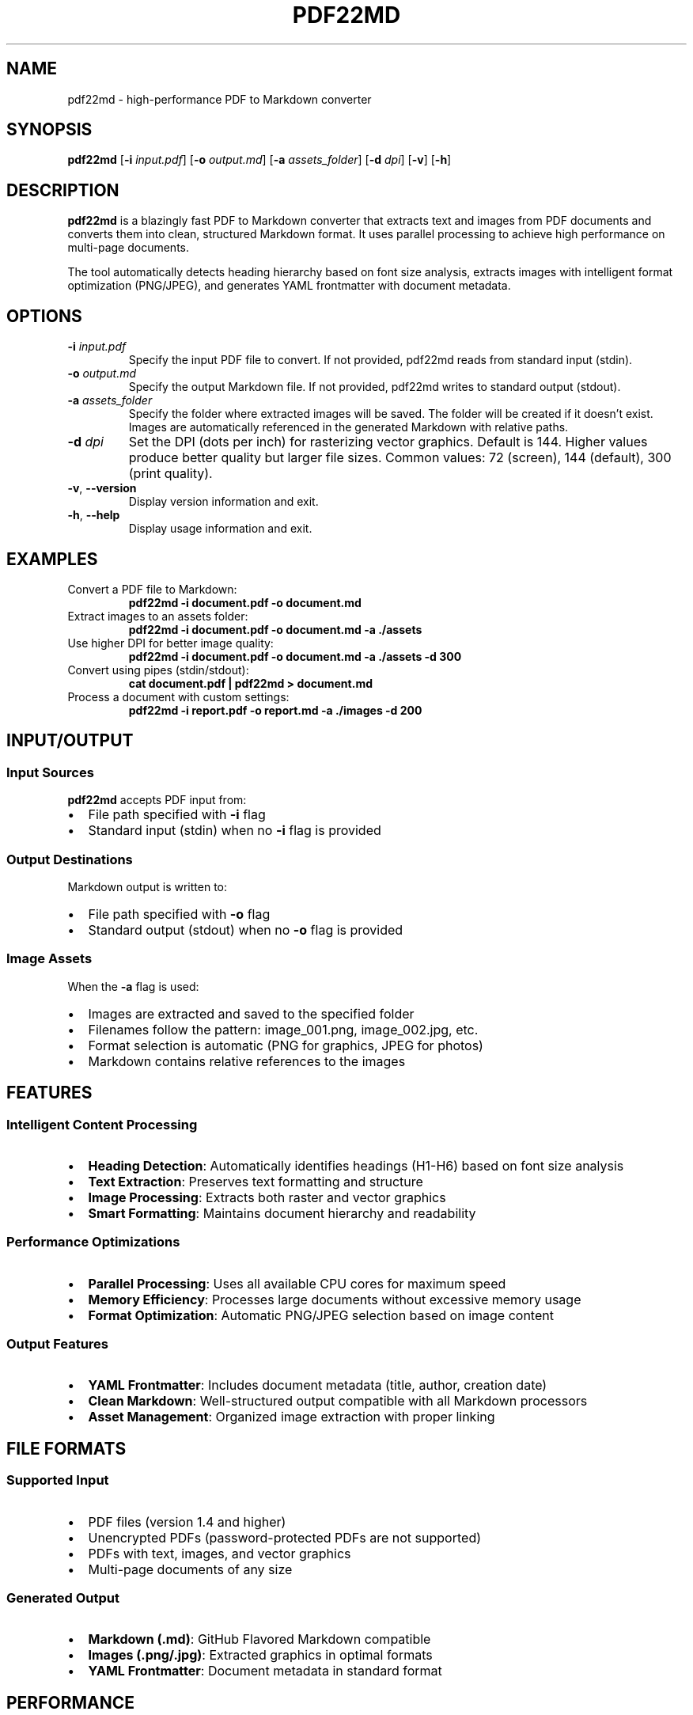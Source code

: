 .TH PDF22MD 1 "June 2025" "pdf22md v1.0" "User Commands"
.SH NAME
pdf22md \- high-performance PDF to Markdown converter
.SH SYNOPSIS
.B pdf22md
[\fB\-i\fR \fIinput.pdf\fR]
[\fB\-o\fR \fIoutput.md\fR]
[\fB\-a\fR \fIassets_folder\fR]
[\fB\-d\fR \fIdpi\fR]
[\fB\-v\fR]
[\fB\-h\fR]
.SH DESCRIPTION
.B pdf22md
is a blazingly fast PDF to Markdown converter that extracts text and images from PDF documents and converts them into clean, structured Markdown format. It uses parallel processing to achieve high performance on multi-page documents.

The tool automatically detects heading hierarchy based on font size analysis, extracts images with intelligent format optimization (PNG/JPEG), and generates YAML frontmatter with document metadata.

.SH OPTIONS
.TP
\fB\-i\fR \fIinput.pdf\fR
Specify the input PDF file to convert. If not provided, pdf22md reads from standard input (stdin).
.TP
\fB\-o\fR \fIoutput.md\fR
Specify the output Markdown file. If not provided, pdf22md writes to standard output (stdout).
.TP
\fB\-a\fR \fIassets_folder\fR
Specify the folder where extracted images will be saved. The folder will be created if it doesn't exist. Images are automatically referenced in the generated Markdown with relative paths.
.TP
\fB\-d\fR \fIdpi\fR
Set the DPI (dots per inch) for rasterizing vector graphics. Default is 144. Higher values produce better quality but larger file sizes. Common values: 72 (screen), 144 (default), 300 (print quality).
.TP
\fB\-v\fR, \fB\-\-version\fR
Display version information and exit.
.TP
\fB\-h\fR, \fB\-\-help\fR
Display usage information and exit.

.SH EXAMPLES
.TP
Convert a PDF file to Markdown:
.B pdf22md \-i document.pdf \-o document.md

.TP
Extract images to an assets folder:
.B pdf22md \-i document.pdf \-o document.md \-a ./assets

.TP
Use higher DPI for better image quality:
.B pdf22md \-i document.pdf \-o document.md \-a ./assets \-d 300

.TP
Convert using pipes (stdin/stdout):
.B cat document.pdf | pdf22md > document.md

.TP
Process a document with custom settings:
.B pdf22md \-i report.pdf \-o report.md \-a ./images \-d 200

.SH INPUT/OUTPUT
.SS Input Sources
.B pdf22md
accepts PDF input from:
.IP • 2
File path specified with \fB\-i\fR flag
.IP • 2
Standard input (stdin) when no \fB\-i\fR flag is provided

.SS Output Destinations
Markdown output is written to:
.IP • 2
File path specified with \fB\-o\fR flag
.IP • 2
Standard output (stdout) when no \fB\-o\fR flag is provided

.SS Image Assets
When the \fB\-a\fR flag is used:
.IP • 2
Images are extracted and saved to the specified folder
.IP • 2
Filenames follow the pattern: image_001.png, image_002.jpg, etc.
.IP • 2
Format selection is automatic (PNG for graphics, JPEG for photos)
.IP • 2
Markdown contains relative references to the images

.SH FEATURES
.SS Intelligent Content Processing
.IP • 2
\fBHeading Detection\fR: Automatically identifies headings (H1-H6) based on font size analysis
.IP • 2
\fBText Extraction\fR: Preserves text formatting and structure
.IP • 2
\fBImage Processing\fR: Extracts both raster and vector graphics
.IP • 2
\fBSmart Formatting\fR: Maintains document hierarchy and readability

.SS Performance Optimizations
.IP • 2
\fBParallel Processing\fR: Uses all available CPU cores for maximum speed
.IP • 2
\fBMemory Efficiency\fR: Processes large documents without excessive memory usage
.IP • 2
\fBFormat Optimization\fR: Automatic PNG/JPEG selection based on image content

.SS Output Features
.IP • 2
\fBYAML Frontmatter\fR: Includes document metadata (title, author, creation date)
.IP • 2
\fBClean Markdown\fR: Well-structured output compatible with all Markdown processors
.IP • 2
\fBAsset Management\fR: Organized image extraction with proper linking

.SH FILE FORMATS
.SS Supported Input
.IP • 2
PDF files (version 1.4 and higher)
.IP • 2
Unencrypted PDFs (password-protected PDFs are not supported)
.IP • 2
PDFs with text, images, and vector graphics
.IP • 2
Multi-page documents of any size

.SS Generated Output
.IP • 2
\fBMarkdown (.md)\fR: GitHub Flavored Markdown compatible
.IP • 2
\fBImages (.png/.jpg)\fR: Extracted graphics in optimal formats
.IP • 2
\fBYAML Frontmatter\fR: Document metadata in standard format

.SH PERFORMANCE
Typical conversion speeds on modern hardware:
.IP • 2
Simple text documents: <1 second per page
.IP • 2
Complex documents with images: 2-5 seconds per page
.IP • 2
Large documents (100+ pages): Scales linearly with parallel processing

Memory usage is optimized for documents up to 1000 pages. Very large documents may require additional system memory.

.SH ERROR HANDLING
.B pdf22md
provides detailed error messages with suggestions for common issues:

.SS Common Errors and Solutions
.TP
\fBInvalid PDF file\fR
.IP • 2
Verify the file exists and is a valid PDF
.IP • 2
Check if the file is corrupted
.IP • 2
Ensure you have read permissions

.TP
\fBCannot create assets folder\fR
.IP • 2
Check if the parent directory exists
.IP • 2
Verify you have write permissions
.IP • 2
Ensure sufficient disk space

.TP
\fBPassword-protected PDF\fR
.IP • 2
Remove password protection using another tool first
.IP • 2
Use: qpdf \-\-decrypt input.pdf output.pdf

.TP
\fBMemory pressure\fR
.IP • 2
Close other applications to free memory
.IP • 2
Try using a lower DPI setting (\-d 72)
.IP • 2
Process smaller sections of large documents

.SH EXIT STATUS
.TP
.B 0
Successful conversion
.TP
.B 1
Error occurred (invalid input, processing failure, I/O error)

.SH ENVIRONMENT
No special environment variables are required. The tool uses standard macOS frameworks (PDFKit, CoreGraphics) and runs on macOS 10.15 and later.

.SH LIMITATIONS
.IP • 2
Password-protected PDFs are not supported
.IP • 2
Scanned PDFs without OCR text layer will only extract images
.IP • 2
Complex table layouts may not convert perfectly
.IP • 2
Some advanced PDF features (forms, annotations) are not preserved

.SH COMPATIBILITY
.SS Platform Support
.IP • 2
macOS 10.15 (Catalina) and later
.IP • 2
Intel and Apple Silicon processors
.IP • 2
Universal binary for optimal performance

.SS Markdown Compatibility
Output is compatible with:
.IP • 2
GitHub Flavored Markdown
.IP • 2
CommonMark specification
.IP • 2
Popular Markdown processors (pandoc, Jekyll, etc.)
.IP • 2
Static site generators (Hugo, Jekyll, Gatsby)

.SH FILES
.TP
.I ~/.pdf22md/
User configuration directory (future use)
.TP
.I /usr/local/bin/pdf22md
Default installation location
.TP
.I /usr/local/share/man/man1/pdf22md.1
This manual page

.SH EXAMPLES WORKFLOW
.SS Basic Document Conversion
.nf
# Convert a simple document
pdf22md \-i report.pdf \-o report.md

# Result: clean Markdown with YAML frontmatter
# Output includes: title, headings, body text, metadata
.fi

.SS Academic Paper with Images
.nf
# Convert research paper with figure extraction
pdf22md \-i paper.pdf \-o paper.md \-a figures \-d 300

# Result: 
# - paper.md with structured content
# - figures/ folder with high-quality images
# - Proper cross-references to figures
.fi

.SS Batch Processing
.nf
# Process multiple documents
for pdf in *.pdf; do
    pdf22md \-i "$pdf" \-o "${pdf%.pdf}.md" \-a "assets_${pdf%.pdf}"
done
.fi

.SS Integration with Other Tools
.nf
# Combine with pandoc for further processing
pdf22md \-i document.pdf | pandoc \-f markdown \-t html \-o document.html

# Use with static site generators
pdf22md \-i post.pdf \-o content/posts/post.md \-a static/images
.fi

.SH TROUBLESHOOTING
.SS Performance Issues
If conversion is slow:
.IP • 2
Check available memory and CPU usage
.IP • 2
Close unnecessary applications
.IP • 2
Try lower DPI setting for faster processing
.IP • 2
Process documents in smaller batches

.SS Quality Issues
If output quality is poor:
.IP • 2
Increase DPI setting (\-d 300) for better images
.IP • 2
Verify the source PDF has good quality text
.IP • 2
Check if the PDF has a proper text layer (not just scanned images)

.SS Memory Errors
For large documents:
.IP • 2
Ensure sufficient RAM (8GB+ recommended for large PDFs)
.IP • 2
Close other memory-intensive applications
.IP • 2
Split very large PDFs into smaller parts first

.SH REPORTING BUGS
Report bugs and feature requests at:
.UR https://github.com/twardoch/pdf22md/issues
.UE

Include in your report:
.IP • 2
pdf22md version (\fBpdf22md \-v\fR)
.IP • 2
macOS version
.IP • 2
Sample PDF file (if possible)
.IP • 2
Complete error message
.IP • 2
Steps to reproduce the issue

.SH AUTHORS
Written by Adam Twardoch and contributors.

.SH LICENSE
MIT License. See the LICENSE file for details.

.SH SEE ALSO
.BR pandoc (1),
.BR qpdf (1),
.BR pdftotext (1),
.BR markdown (7)

Project homepage: 
.UR https://github.com/twardoch/pdf22md
.UE